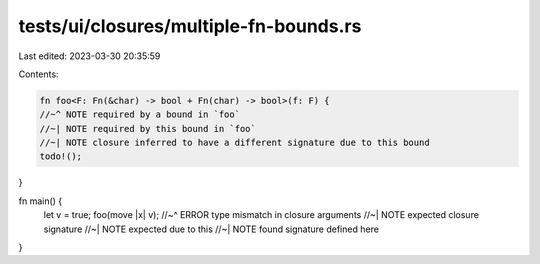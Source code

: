 tests/ui/closures/multiple-fn-bounds.rs
=======================================

Last edited: 2023-03-30 20:35:59

Contents:

.. code-block:: rs

    fn foo<F: Fn(&char) -> bool + Fn(char) -> bool>(f: F) {
    //~^ NOTE required by a bound in `foo`
    //~| NOTE required by this bound in `foo`
    //~| NOTE closure inferred to have a different signature due to this bound
    todo!();
}

fn main() {
    let v = true;
    foo(move |x| v);
    //~^ ERROR type mismatch in closure arguments
    //~| NOTE expected closure signature
    //~| NOTE expected due to this
    //~| NOTE found signature defined here
}


